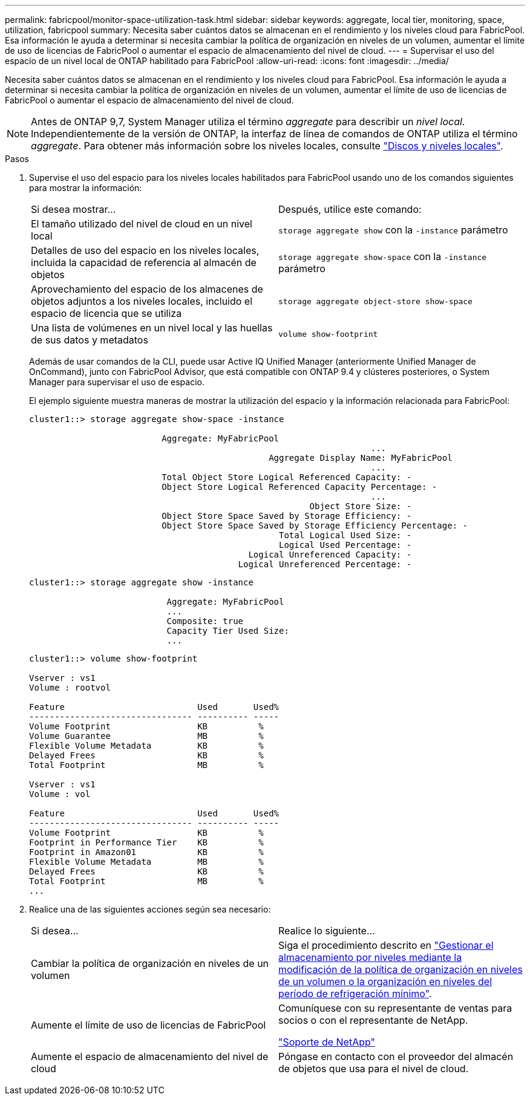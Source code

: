 ---
permalink: fabricpool/monitor-space-utilization-task.html 
sidebar: sidebar 
keywords: aggregate, local tier, monitoring, space, utilization, fabricpool 
summary: Necesita saber cuántos datos se almacenan en el rendimiento y los niveles cloud para FabricPool. Esa información le ayuda a determinar si necesita cambiar la política de organización en niveles de un volumen, aumentar el límite de uso de licencias de FabricPool o aumentar el espacio de almacenamiento del nivel de cloud. 
---
= Supervisar el uso del espacio de un nivel local de ONTAP habilitado para FabricPool
:allow-uri-read: 
:icons: font
:imagesdir: ../media/


[role="lead"]
Necesita saber cuántos datos se almacenan en el rendimiento y los niveles cloud para FabricPool. Esa información le ayuda a determinar si necesita cambiar la política de organización en niveles de un volumen, aumentar el límite de uso de licencias de FabricPool o aumentar el espacio de almacenamiento del nivel de cloud.


NOTE: Antes de ONTAP 9,7, System Manager utiliza el término _aggregate_ para describir un _nivel local_. Independientemente de la versión de ONTAP, la interfaz de línea de comandos de ONTAP utiliza el término _aggregate_. Para obtener más información sobre los niveles locales, consulte link:../disks-aggregates/index.html["Discos y niveles locales"].

.Pasos
. Supervise el uso del espacio para los niveles locales habilitados para FabricPool usando uno de los comandos siguientes para mostrar la información:
+
|===


| Si desea mostrar... | Después, utilice este comando: 


 a| 
El tamaño utilizado del nivel de cloud en un nivel local
 a| 
`storage aggregate show` con la `-instance` parámetro



 a| 
Detalles de uso del espacio en los niveles locales, incluida la capacidad de referencia al almacén de objetos
 a| 
`storage aggregate show-space` con la `-instance` parámetro



 a| 
Aprovechamiento del espacio de los almacenes de objetos adjuntos a los niveles locales, incluido el espacio de licencia que se utiliza
 a| 
`storage aggregate object-store show-space`



 a| 
Una lista de volúmenes en un nivel local y las huellas de sus datos y metadatos
 a| 
`volume show-footprint`

|===
+
Además de usar comandos de la CLI, puede usar Active IQ Unified Manager (anteriormente Unified Manager de OnCommand), junto con FabricPool Advisor, que está compatible con ONTAP 9.4 y clústeres posteriores, o System Manager para supervisar el uso de espacio.

+
El ejemplo siguiente muestra maneras de mostrar la utilización del espacio y la información relacionada para FabricPool:

+
[listing]
----
cluster1::> storage aggregate show-space -instance

                          Aggregate: MyFabricPool
                                                                   ...
                                               Aggregate Display Name: MyFabricPool
                                                                   ...
                          Total Object Store Logical Referenced Capacity: -
                          Object Store Logical Referenced Capacity Percentage: -
                                                                   ...
                                                       Object Store Size: -
                          Object Store Space Saved by Storage Efficiency: -
                          Object Store Space Saved by Storage Efficiency Percentage: -
                                                 Total Logical Used Size: -
                                                 Logical Used Percentage: -
                                           Logical Unreferenced Capacity: -
                                         Logical Unreferenced Percentage: -

----
+
[listing]
----
cluster1::> storage aggregate show -instance

                           Aggregate: MyFabricPool
                           ...
                           Composite: true
                           Capacity Tier Used Size:
                           ...
----
+
[listing]
----
cluster1::> volume show-footprint

Vserver : vs1
Volume : rootvol

Feature                          Used       Used%
-------------------------------- ---------- -----
Volume Footprint                 KB          %
Volume Guarantee                 MB          %
Flexible Volume Metadata         KB          %
Delayed Frees                    KB          %
Total Footprint                  MB          %

Vserver : vs1
Volume : vol

Feature                          Used       Used%
-------------------------------- ---------- -----
Volume Footprint                 KB          %
Footprint in Performance Tier    KB          %
Footprint in Amazon01            KB          %
Flexible Volume Metadata         MB          %
Delayed Frees                    KB          %
Total Footprint                  MB          %
...
----
. Realice una de las siguientes acciones según sea necesario:
+
|===


| Si desea... | Realice lo siguiente... 


 a| 
Cambiar la política de organización en niveles de un volumen
 a| 
Siga el procedimiento descrito en link:modify-tiering-policy-cooling-period-task.html["Gestionar el almacenamiento por niveles mediante la modificación de la política de organización en niveles de un volumen o la organización en niveles del período de refrigeración mínimo"].



 a| 
Aumente el límite de uso de licencias de FabricPool
 a| 
Comuníquese con su representante de ventas para socios o con el representante de NetApp.

https://mysupport.netapp.com/site/global/dashboard["Soporte de NetApp"^]



 a| 
Aumente el espacio de almacenamiento del nivel de cloud
 a| 
Póngase en contacto con el proveedor del almacén de objetos que usa para el nivel de cloud.

|===


